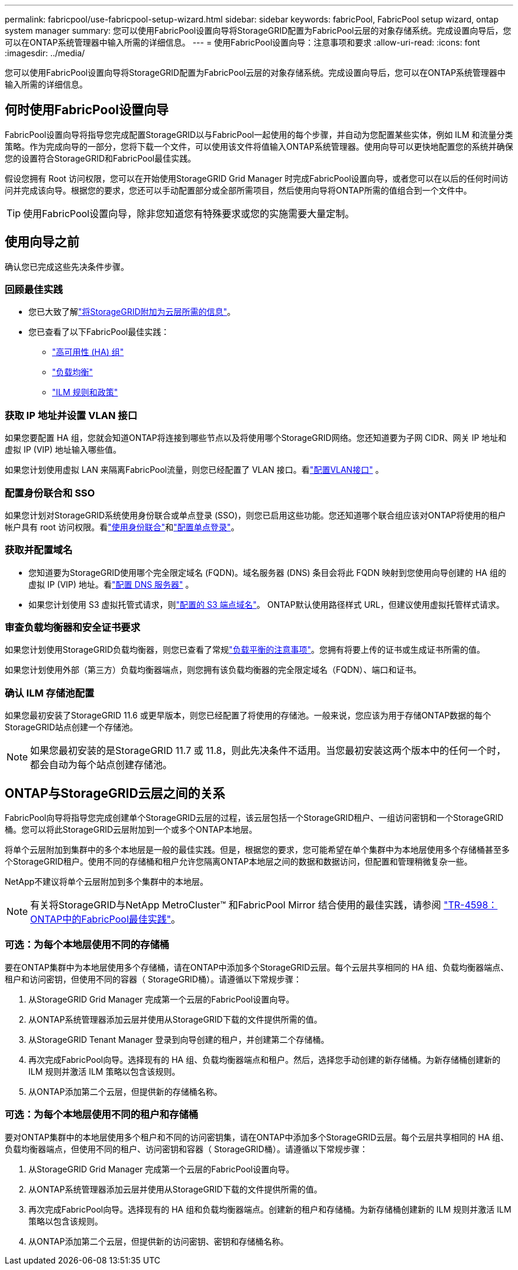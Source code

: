 ---
permalink: fabricpool/use-fabricpool-setup-wizard.html 
sidebar: sidebar 
keywords: fabricPool, FabricPool setup wizard, ontap system manager 
summary: 您可以使用FabricPool设置向导将StorageGRID配置为FabricPool云层的对象存储系统。完成设置向导后，您可以在ONTAP系统管理器中输入所需的详细信息。 
---
= 使用FabricPool设置向导：注意事项和要求
:allow-uri-read: 
:icons: font
:imagesdir: ../media/


[role="lead"]
您可以使用FabricPool设置向导将StorageGRID配置为FabricPool云层的对象存储系统。完成设置向导后，您可以在ONTAP系统管理器中输入所需的详细信息。



== 何时使用FabricPool设置向导

FabricPool设置向导将指导您完成配置StorageGRID以与FabricPool一起使用的每个步骤，并自动为您配置某些实体，例如 ILM 和流量分类策略。作为完成向导的一部分，您将下载一个文件，可以使用该文件将值输入ONTAP系统管理器。使用向导可以更快地配置您的系统并确保您的设置符合StorageGRID和FabricPool最佳实践。

假设您拥有 Root 访问权限，您可以在开始使用StorageGRID Grid Manager 时完成FabricPool设置向导，或者您可以在以后的任何时间访问并完成该向导。根据您的要求，您还可以手动配置部分或全部所需项目，然后使用向导将ONTAP所需的值组合到一个文件中。


TIP: 使用FabricPool设置向导，除非您知道您有特殊要求或您的实施需要大量定制。



== 使用向导之前

确认您已完成这些先决条件步骤。



=== 回顾最佳实践

* 您已大致了解link:information-needed-to-attach-storagegrid-as-cloud-tier.html["将StorageGRID附加为云层所需的信息"]。
* 您已查看了以下FabricPool最佳实践：
+
** link:best-practices-for-high-availability-groups.html["高可用性 (HA) 组"]
** link:best-practices-for-load-balancing.html["负载均衡"]
** link:best-practices-ilm.html["ILM 规则和政策"]






=== 获取 IP 地址并设置 VLAN 接口

如果您要配置 HA 组，您就会知道ONTAP将连接到哪些节点以及将使用哪个StorageGRID网络。您还知道要为子网 CIDR、网关 IP 地址和虚拟 IP (VIP) 地址输入哪些值。

如果您计划使用虚拟 LAN 来隔离FabricPool流量，则您已经配置了 VLAN 接口。看link:../admin/configure-vlan-interfaces.html["配置VLAN接口"] 。



=== 配置身份联合和 SSO

如果您计划对StorageGRID系统使用身份联合或单点登录 (SSO)，则您已启用这些功能。您还知道哪个联合组应该对ONTAP将使用的租户帐户具有 root 访问权限。看link:../admin/using-identity-federation.html["使用身份联合"]和link:../admin/configuring-sso.html["配置单点登录"]。



=== 获取并配置域名

* 您知道要为StorageGRID使用哪个完全限定域名 (FQDN)。域名服务器 (DNS) 条目会将此 FQDN 映射到您使用向导创建的 HA 组的虚拟 IP (VIP) 地址。看link:../fabricpool/configure-dns-server.html["配置 DNS 服务器"] 。
* 如果您计划使用 S3 虚拟托管式请求，则link:../admin/configuring-s3-api-endpoint-domain-names.html["配置的 S3 端点域名"]。  ONTAP默认使用路径样式 URL，但建议使用虚拟托管样式请求。




=== 审查负载均衡器和安全证书要求

如果您计划使用StorageGRID负载均衡器，则您已查看了常规link:../admin/managing-load-balancing.html["负载平衡的注意事项"]。您拥有将要上传的证书或生成证书所需的值。

如果您计划使用外部（第三方）负载均衡器端点，则您拥有该负载均衡器的完全限定域名（FQDN）、端口和证书。



=== 确认 ILM 存储池配置

如果您最初安装了StorageGRID 11.6 或更早版本，则您已经配置了将使用的存储池。一般来说，您应该为用于存储ONTAP数据的每个StorageGRID站点创建一个存储池。


NOTE: 如果您最初安装的是StorageGRID 11.7 或 11.8，则此先决条件不适用。当您最初安装这两个版本中的任何一个时，都会自动为每个站点创建存储池。



== ONTAP与StorageGRID云层之间的关系

FabricPool向导将指导您完成创建单个StorageGRID云层的过程，该云层包括一个StorageGRID租户、一组访问密钥和一个StorageGRID桶。您可以将此StorageGRID云层附加到一个或多个ONTAP本地层。

将单个云层附加到集群中的多个本地层是一般的最佳实践。但是，根据您的要求，您可能希望在单个集群中为本地层使用多个存储桶甚至多个StorageGRID租户。使用不同的存储桶和租户允许您隔离ONTAP本地层之间的数据和数据访问，但配置和管理稍微复杂一些。

NetApp不建议将单个云层附加到多个集群中的本地层。


NOTE: 有关将StorageGRID与NetApp MetroCluster™ 和FabricPool Mirror 结合使用的最佳实践，请参阅 https://www.netapp.com/pdf.html?item=/media/17239-tr4598pdf.pdf["TR-4598： ONTAP中的FabricPool最佳实践"^]。



=== 可选：为每个本地层使用不同的存储桶

要在ONTAP集群中为本地层使用多个存储桶，请在ONTAP中添加多个StorageGRID云层。每个云层共享相同的 HA 组、负载均衡器端点、租户和访问密钥，但使用不同的容器（ StorageGRID桶）。请遵循以下常规步骤：

. 从StorageGRID Grid Manager 完成第一个云层的FabricPool设置向导。
. 从ONTAP系统管理器添加云层并使用从StorageGRID下载的文件提供所需的值。
. 从StorageGRID Tenant Manager 登录到向导创建的租户，并创建第二个存储桶。
. 再次完成FabricPool向导。选择现有的 HA 组、负载均衡器端点和租户。然后，选择您手动创建的新存储桶。为新存储桶创建新的 ILM 规则并激活 ILM 策略以包含该规则。
. 从ONTAP添加第二个云层，但提供新的存储桶名称。




=== 可选：为每个本地层使用不同的租户和存储桶

要对ONTAP集群中的本地层使用多个租户和不同的访问密钥集，请在ONTAP中添加多个StorageGRID云层。每个云层共享相同的 HA 组、负载均衡器端点，但使用不同的租户、访问密钥和容器（ StorageGRID桶）。请遵循以下常规步骤：

. 从StorageGRID Grid Manager 完成第一个云层的FabricPool设置向导。
. 从ONTAP系统管理器添加云层并使用从StorageGRID下载的文件提供所需的值。
. 再次完成FabricPool向导。选择现有的 HA 组和负载均衡器端点。创建新的租户和存储桶。为新存储桶创建新的 ILM 规则并激活 ILM 策略以包含该规则。
. 从ONTAP添加第二个云层，但提供新的访问密钥、密钥和存储桶名称。

